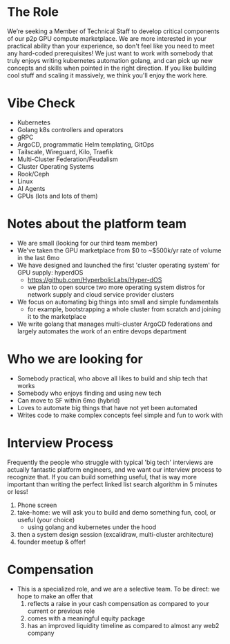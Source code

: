 * The Role
We’re seeking a Member of Technical Staff to develop critical components of our p2p GPU compute marketplace. We are more interested in your practical ability than your experience, so don't feel like you need to meet any hard-coded prerequisites! We just want to work with somebody that truly enjoys writing kubernetes automation golang, and can pick up new concepts and skills when pointed in the right direction. If you like building cool stuff and scaling it massively, we think you'll enjoy the work here.


* Vibe Check
- Kubernetes
- Golang k8s controllers and operators
- gRPC
- ArgoCD, programmatic Helm templating, GitOps
- Tailscale, Wireguard, Kilo, Traefik
- Multi-Cluster Federation/Feudalism
- Cluster Operating Systems
- Rook/Ceph
- Linux
- AI Agents
- GPUs (lots and lots of them)


* Notes about the platform team
- We are small (looking for our third team member)
- We've taken the GPU marketplace from $0 to ~$500k/yr rate of volume in the last 6mo
- We have designed and launched the first 'cluster operating system' for GPU supply: hyperdOS
  - https://github.com/HyperbolicLabs/Hyper-dOS
  - we plan to open source two more operating system distros for network supply and cloud service provider clusters
- We focus on automating big things into small and simple fundamentals
  - for example, bootstrapping a whole cluster from scratch and joining it to the marketplace
- We write golang that manages multi-cluster ArgoCD federations and largely automates the work of an entire devops department


* Who we are looking for
- Somebody practical, who above all likes to build and ship tech that works
- Somebody who enjoys finding and using new tech
- Can move to SF within 6mo (hybrid)
- Loves to automate big things that have not yet been automated
- Writes code to make complex concepts feel simple and fun to work with


* Interview Process
Frequently the people who struggle with typical 'big tech' interviews are actually fantastic platform engineers, and we want our interview process to recognize that. If you can build something useful, that is way more important than writing the perfect linked list search algorithm in 5 minutes or less!

1) Phone screen
2) take-home: we will ask you to build and demo something fun, cool, or useful (your choice)
   - using golang and kubernetes under the hood
3) then a system design session (excalidraw, multi-cluster architecture)
4) founder meetup & offer!


* Compensation
- This is a specialized role, and we are a selective team. To be direct: we hope to make an offer that
    1. reflects a raise in your cash compensation as compared to your current or previous role
    2. comes with a meaningful equity package
    3. has an improved liquidity timeline as compared to almost any web2 company
